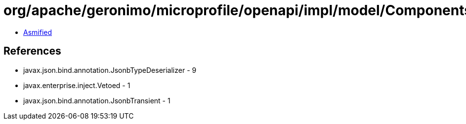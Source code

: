 = org/apache/geronimo/microprofile/openapi/impl/model/ComponentsImpl.class

 - link:ComponentsImpl-asmified.java[Asmified]

== References

 - javax.json.bind.annotation.JsonbTypeDeserializer - 9
 - javax.enterprise.inject.Vetoed - 1
 - javax.json.bind.annotation.JsonbTransient - 1

